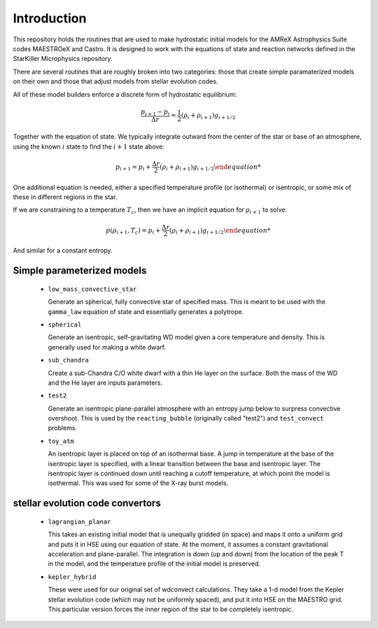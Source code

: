 ************
Introduction
************

This repository holds the routines that are used to make hydrostatic
initial models for the AMReX Astrophysics Suite codes MAESTROeX and
Castro.  It is designed to work with the equations of state and
reaction networks defined in the StarKiller Microphysics repository.

There are several routines that are roughly broken into two categories:
those that create simple paramaterized models on their own and those
that adjust models from stellar evolution codes.

All of these model builders enforce a discrete form of hydrostatic equilibrium:

.. math::

   \frac{p_{i+1} - p_i}{\Delta r} = \frac{1}{2} (\rho_i + \rho_{i+1} ) g_{i+1/2}

Together with the equation of state.  We typically integrate outward from the center
of the star or base of an atmosphere, using the known :math:`i` state to find the
:math:`i+1` state above:

.. math::

   p_{i+1} = p_i + \frac{\Delta r}{2}{ (\rho_i + \rho_{i+1} ) g_{i+1/2}

One additional equation is
needed, either a specified temperature profile (or isothermal) or
isentropic, or some mix of these in different regions in the star.

If we are constraining to a temperature :math:`T_c`, then we have an implicit
equation for :math:`\rho_{i+1}` to solve:

.. math::

   p(\rho_{i+1}, T_c) = p_i + \frac{\Delta r}{2}{ (\rho_i + \rho_{i+1} ) g_{i+1/2}

And similar for a constant entropy.  

Simple parameterized models
---------------------------

  * ``low_mass_convective_star``

    Generate an spherical, fully convective star of specified mass.
    This is meant to be used with the ``gamma_law`` equation of state
    and essentially generates a polytrope.

  * ``spherical``

    Generate an isentropic, self-gravitating WD model given a core
    temperature and density.  This is generally used for making a
    white dwarf.


  * ``sub_chandra``

    Create a sub-Chandra C/O white dwarf with a thin He layer on the surface.  Both the
    mass of the WD and the He layer are inputs parameters.

  * ``test2``

    Generate an isentropic plane-parallel atmosphere with an entropy
    jump below to surpress convective overshoot.  This is used by the
    ``reacting_bubble`` (originally called "test2") and
    ``test_convect`` problems.


  * ``toy_atm``

    An isentropic layer is placed on top of an isothermal base.  A
    jump in temperature at the base of the isentropic layer is
    specified, with a linear transition between the base and
    isentropic layer.  The isentropic layer is continued down until
    reaching a cutoff temperature, at which point the model is
    isothermal.  This was used for some of the X-ray burst models.


stellar evolution code convertors
---------------------------------

  * ``lagrangian_planar``

    This takes an existing initial model that is unequally gridded (in
    space) and maps it onto a uniform grid and puts it in HSE using
    our equation of state.  At the moment, it assumes a constant
    gravitational acceleration and plane-parallel.  The integration is
    down (up and down) from the location of the peak T in the model,
    and the temperature profile of the initial model is preserved.


  * ``kepler_hybrid``

    These were used for our original set of wdconvect calculations.
    They take a 1-d model from the Kepler stellar evolution code
    (which may not be uniformly spaced), and put it into HSE on the
    MAESTRO grid.  This particular version forces the inner region of
    the star to be completely isentropic.
